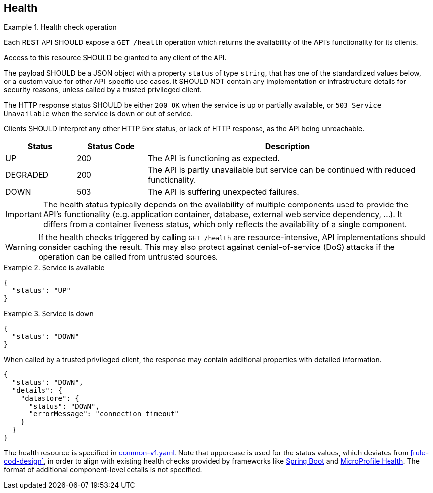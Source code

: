 [[health]]
== Health ==

[rule, hlth-res]
.Health check operation
====
Each REST API SHOULD expose a `GET /health` operation which returns the availability of the API's functionality for its clients.

Access to this resource SHOULD be granted to any client of the API.

The payload SHOULD be a JSON object with a property `status` of type `string`, that has one of the standardized values below, or a custom value for other API-specific use cases.
It SHOULD NOT contain any implementation or infrastructure details for security reasons, unless called by a trusted privileged client.

The HTTP response status SHOULD be either `200 OK` when the service is up or partially available, or `503 Service Unavailable` when the service is down or out of service.

Clients SHOULD interpret any other HTTP 5xx status, or lack of HTTP response, as the API being unreachable.

[cols="1,1,4", options="header"]
|===
|Status|Status Code|Description
|UP| 200 |The API is functioning as expected.
|DEGRADED | 200 | The API is partly unavailable but service can be continued with reduced functionality.
|DOWN| 503 |The API is suffering unexpected failures.
|===
====

IMPORTANT: The health status typically depends on the availability of multiple components used to provide the API's functionality (e.g. application container, database, external web service dependency, ...).
It differs from a container liveness status, which only reflects the availability of a single component.

WARNING: If the health checks triggered by calling `GET /health` are resource-intensive, API implementations should consider caching the result. This may also protect against denial-of-service (DoS) attacks if the operation can be called from untrusted sources.

.Service is available
====
```json
{
  "status": "UP"
}
```
====

.Service is down
====

```json
{
  "status": "DOWN"
}
```

When called by a trusted privileged client, the response may contain additional properties with detailed information.
```json
{
  "status": "DOWN",
  "details": {
    "datastore": {
      "status": "DOWN",
      "errorMessage": "connection timeout"
    }
  }
}
```
====

The health resource is specified in https://github.com/belgif/openapi-common/blob/master/src/main/openapi/common/v1/common-v1.yaml[common-v1.yaml].
Note that uppercase is used for the status values, which deviates from <<rule-cod-design>>, in order to align with existing health checks provided by frameworks like https://docs.spring.io/spring-boot/docs/2.3.1.RELEASE/reference/htmlsingle/#production-ready-health[Spring Boot] and https://download.eclipse.org/microprofile/microprofile-health-2.2/microprofile-health-spec.html[MicroProfile Health].
The format of additional component-level details is not specified.
